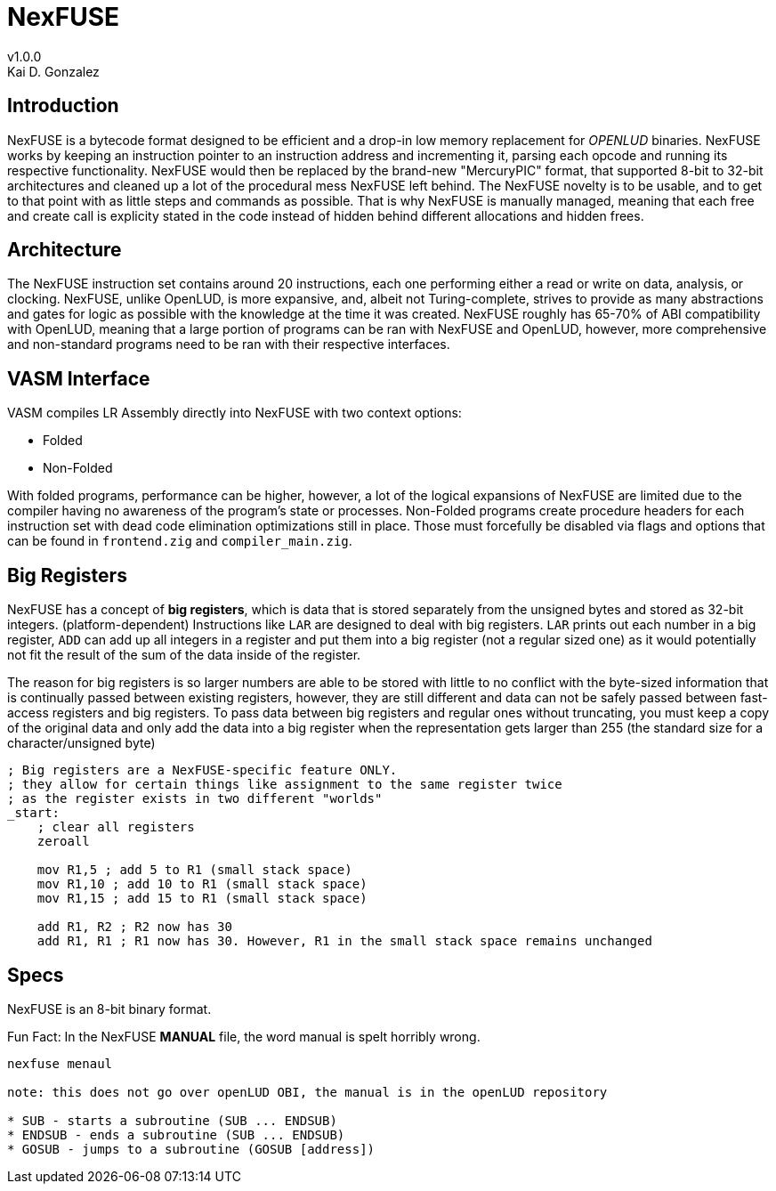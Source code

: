 = NexFUSE
v1.0.0
Kai D. Gonzalez
:doctype: book

== Introduction

NexFUSE is a bytecode format designed to be efficient and a drop-in low memory replacement
for _OPENLUD_ binaries. NexFUSE works by keeping an instruction pointer to
an instruction address and incrementing it, parsing each opcode and running its respective
functionality. NexFUSE would then be replaced by the brand-new "MercuryPIC" format, that supported
8-bit to 32-bit architectures and cleaned up a lot of the procedural mess NexFUSE left behind.
The NexFUSE novelty is to be usable, and to get to that point with as little steps and commands
as possible. That is why NexFUSE is manually managed, meaning that each free and create call is explicity stated
in the code instead of hidden behind different allocations and hidden frees.

== Architecture

The NexFUSE instruction set contains around 20 instructions, each one performing either
a read or write on data, analysis, or clocking. NexFUSE, unlike OpenLUD, is more expansive,
and, albeit not Turing-complete, strives to provide as many abstractions and gates for logic
as possible with the knowledge at the time it was created.
NexFUSE roughly has 65-70% of ABI compatibility with OpenLUD, meaning that a large portion of programs
can be ran with NexFUSE and OpenLUD, however, more comprehensive and non-standard programs need to be ran
with their respective interfaces.

== VASM Interface

VASM compiles LR Assembly directly into NexFUSE with two context options:

* Folded
* Non-Folded

With folded programs, performance can be higher, however, a lot of the logical expansions of NexFUSE are limited due
to the compiler having no awareness of the program's state or processes. Non-Folded programs create procedure headers
for each instruction set with dead code elimination optimizations still in place. Those must forcefully be disabled
via flags and options that can be found in `frontend.zig` and `compiler_main.zig`.

== Big Registers

NexFUSE has a concept of *big registers*, which is data that is stored separately from the unsigned bytes and stored as 32-bit integers. (platform-dependent) Instructions like `LAR` are designed to deal with big registers. `LAR` prints out each number in a big register, `ADD` can add up all integers in a register and put them into a big register (not a regular sized one) as it would potentially not fit the result of the sum of the data inside of the register.

The reason for big registers is so larger numbers are able to be stored with little to no conflict with the byte-sized information that is continually passed between existing registers, however, they are still different and data can not be safely passed between fast-access registers and big registers. To pass data between big registers and regular ones without truncating, you must keep a copy of the original data and only add the data into a big register when the representation gets larger than 255 (the standard size for a character/unsigned byte)

[source,asm]
-------

; Big registers are a NexFUSE-specific feature ONLY.
; they allow for certain things like assignment to the same register twice
; as the register exists in two different "worlds"
_start:
    ; clear all registers
    zeroall

    mov R1,5 ; add 5 to R1 (small stack space)
    mov R1,10 ; add 10 to R1 (small stack space)
    mov R1,15 ; add 15 to R1 (small stack space)

    add R1, R2 ; R2 now has 30
    add R1, R1 ; R1 now has 30. However, R1 in the small stack space remains unchanged

-------

== Specs

NexFUSE is an 8-bit binary format.

Fun Fact: In the NexFUSE *MANUAL* file, the word manual is spelt horribly wrong.

[source,text]
--
nexfuse menaul

note: this does not go over openLUD OBI, the manual is in the openLUD repository

* SUB - starts a subroutine (SUB ... ENDSUB)
* ENDSUB - ends a subroutine (SUB ... ENDSUB)
* GOSUB - jumps to a subroutine (GOSUB [address])
--
